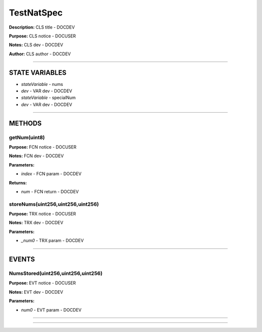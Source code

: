 TestNatSpec
===========
**Description:** CLS title           - DOCDEV

**Purpose:**  CLS notice         - DOCUSER

**Notes:**  CLS dev               - DOCDEV

**Author:**  CLS author         - DOCDEV

________________________________________________________________________________

STATE VARIABLES
###############

-  *stateVariable* - nums
-  *dev* - VAR dev           - DOCDEV

-  *stateVariable* - specialNum
-  *dev* - VAR dev          - DOCDEV



________________________________________________________________________________

METHODS
#######
getNum(uint8)
-------------
**Purpose:**  FCN notice     - DOCUSER

**Notes:**  FCN dev           - DOCDEV


**Parameters:**

-  *index* - FCN param - DOCDEV



**Returns:**

-  *num* - FCN return - DOCDEV


storeNums(uint256,uint256,uint256)
----------------------------------
**Purpose:**  TRX notice     - DOCUSER

**Notes:**  TRX dev           - DOCDEV


**Parameters:**

-  *_num0* - TRX param - DOCDEV



________________________________________________________________________________

EVENTS
######
NumsStored(uint256,uint256,uint256)
-----------------------------------
**Purpose:**      EVT notice     - DOCUSER

**Notes:**  EVT dev           - DOCDEV


**Parameters:**

-  *num0* - EVT param  - DOCDEV



________________________________________________________________________________


________________________________________________________________________________


